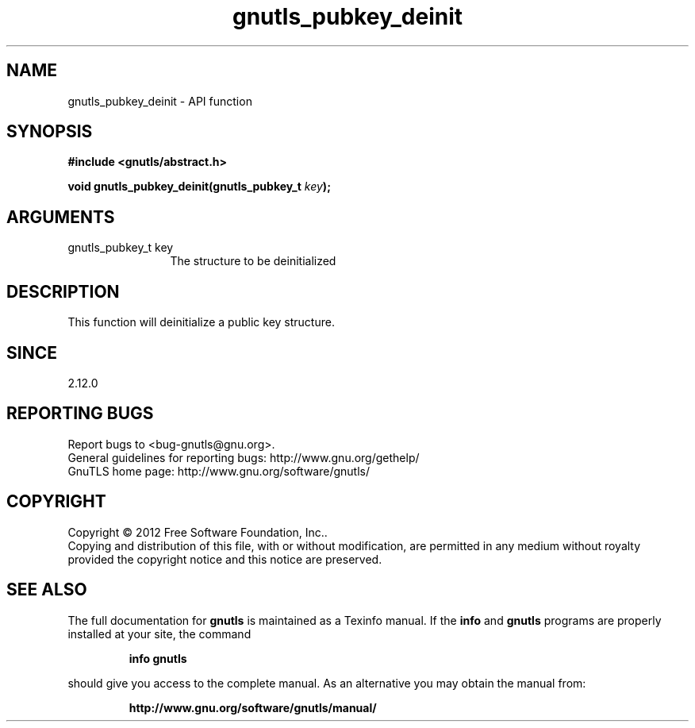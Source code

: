.\" DO NOT MODIFY THIS FILE!  It was generated by gdoc.
.TH "gnutls_pubkey_deinit" 3 "3.1.10" "gnutls" "gnutls"
.SH NAME
gnutls_pubkey_deinit \- API function
.SH SYNOPSIS
.B #include <gnutls/abstract.h>
.sp
.BI "void gnutls_pubkey_deinit(gnutls_pubkey_t " key ");"
.SH ARGUMENTS
.IP "gnutls_pubkey_t key" 12
The structure to be deinitialized
.SH "DESCRIPTION"
This function will deinitialize a public key structure.
.SH "SINCE"
2.12.0
.SH "REPORTING BUGS"
Report bugs to <bug-gnutls@gnu.org>.
.br
General guidelines for reporting bugs: http://www.gnu.org/gethelp/
.br
GnuTLS home page: http://www.gnu.org/software/gnutls/

.SH COPYRIGHT
Copyright \(co 2012 Free Software Foundation, Inc..
.br
Copying and distribution of this file, with or without modification,
are permitted in any medium without royalty provided the copyright
notice and this notice are preserved.
.SH "SEE ALSO"
The full documentation for
.B gnutls
is maintained as a Texinfo manual.  If the
.B info
and
.B gnutls
programs are properly installed at your site, the command
.IP
.B info gnutls
.PP
should give you access to the complete manual.
As an alternative you may obtain the manual from:
.IP
.B http://www.gnu.org/software/gnutls/manual/
.PP
